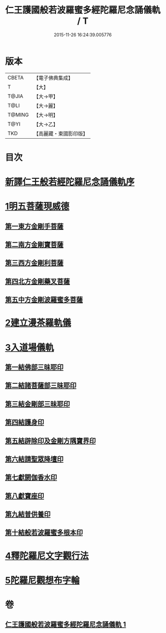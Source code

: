 #+TITLE: 仁王護國般若波羅蜜多經陀羅尼念誦儀軌 / T
#+DATE: 2015-11-26 16:24:39.005776
* 版本
 |     CBETA|【電子佛典集成】|
 |         T|【大】     |
 |     T@JIA|【大→甲】   |
 |      T@LI|【大→麗】   |
 |    T@MING|【大→明】   |
 |      T@YI|【大→乙】   |
 |       TKD|【高麗藏・東國影印版】|

* 目次
* [[file:KR6j0181_001.txt::001-0513c11][新譯仁王般若經陀羅尼念誦儀軌序]]
* [[file:KR6j0181_001.txt::0514a20][1明五菩薩現威德]]
** [[file:KR6j0181_001.txt::0514a21][第一東方金剛手菩薩]]
** [[file:KR6j0181_001.txt::0514b7][第二南方金剛寶菩薩]]
** [[file:KR6j0181_001.txt::0514b22][第三西方金剛利菩薩]]
** [[file:KR6j0181_001.txt::0514c5][第四北方金剛藥叉菩薩]]
** [[file:KR6j0181_001.txt::0514c18][第五中方金剛波羅蜜多菩薩]]
* [[file:KR6j0181_001.txt::0515a8][2建立漫茶羅軌儀]]
* [[file:KR6j0181_001.txt::0516a19][3入道場儀軌]]
** [[file:KR6j0181_001.txt::0516b9][第一結佛部三昧耶印]]
** [[file:KR6j0181_001.txt::0516b18][第二結諸菩薩部三昧耶印]]
** [[file:KR6j0181_001.txt::0516b27][第三結金剛部三昧耶印]]
** [[file:KR6j0181_001.txt::0516c8][第四結護身印]]
** [[file:KR6j0181_001.txt::0516c14][第五結辟除印及金剛方隅寶界印]]
** [[file:KR6j0181_001.txt::0517a4][第六結請聖眾降壇印]]
** [[file:KR6j0181_001.txt::0517a8][第七獻閼伽香水印]]
** [[file:KR6j0181_001.txt::0517a16][第八獻寶座印]]
** [[file:KR6j0181_001.txt::0517a24][第九結普供養印]]
** [[file:KR6j0181_001.txt::0517b10][第十結般若波羅蜜多根本印]]
* [[file:KR6j0181_001.txt::0518a1][4釋陀羅尼文字觀行法]]
* [[file:KR6j0181_001.txt::0519b1][5陀羅尼觀想布字輪]]
* 卷
** [[file:KR6j0181_001.txt][仁王護國般若波羅蜜多經陀羅尼念誦儀軌 1]]

